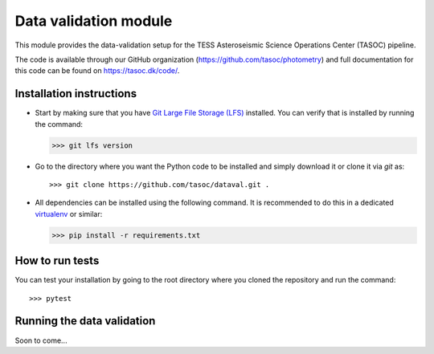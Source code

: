 **********************
Data validation module
**********************
.. image:: https://travis-ci.org/tasoc/dataval.svg?branch=devel
    :target: https://travis-ci.org/tasoc/dataval
.. image:: https://img.shields.io/github/license/tasoc/dataval.svg
    :alt: license
    :target: https://github.com/tasoc/dataval/blob/devel/LICENSE

This module provides the data-validation setup for the TESS Asteroseismic Science Operations Center (TASOC) pipeline.

The code is available through our GitHub organization (https://github.com/tasoc/photometry) and full documentation for this code can be found on https://tasoc.dk/code/.

Installation instructions
=========================
* Start by making sure that you have `Git Large File Storage (LFS) <https://git-lfs.github.com/>`_ installed. You can verify that is installed by running the command:

  >>> git lfs version

* Go to the directory where you want the Python code to be installed and simply download it or clone it via *git* as::

  >>> git clone https://github.com/tasoc/dataval.git .

* All dependencies can be installed using the following command. It is recommended to do this in a dedicated `virtualenv <https://virtualenv.pypa.io/en/stable/>`_ or similar:

  >>> pip install -r requirements.txt

How to run tests
================
You can test your installation by going to the root directory where you cloned the repository and run the command::

>>> pytest

Running the data validation
===========================
Soon to come...